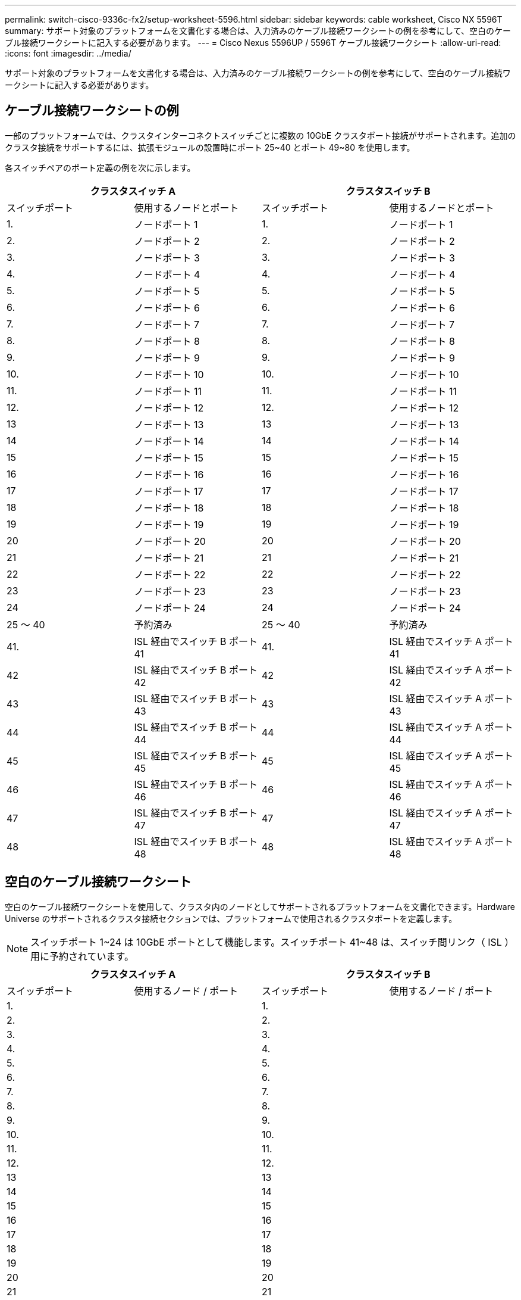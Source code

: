 ---
permalink: switch-cisco-9336c-fx2/setup-worksheet-5596.html 
sidebar: sidebar 
keywords: cable worksheet, Cisco NX 5596T 
summary: サポート対象のプラットフォームを文書化する場合は、入力済みのケーブル接続ワークシートの例を参考にして、空白のケーブル接続ワークシートに記入する必要があります。 
---
= Cisco Nexus 5596UP / 5596T ケーブル接続ワークシート
:allow-uri-read: 
:icons: font
:imagesdir: ../media/


[role="lead"]
サポート対象のプラットフォームを文書化する場合は、入力済みのケーブル接続ワークシートの例を参考にして、空白のケーブル接続ワークシートに記入する必要があります。



== ケーブル接続ワークシートの例

一部のプラットフォームでは、クラスタインターコネクトスイッチごとに複数の 10GbE クラスタポート接続がサポートされます。追加のクラスタ接続をサポートするには、拡張モジュールの設置時にポート 25~40 とポート 49~80 を使用します。

各スイッチペアのポート定義の例を次に示します。

[cols="1, 1, 1, 1"]
|===
2+| クラスタスイッチ A 2+| クラスタスイッチ B 


| スイッチポート | 使用するノードとポート | スイッチポート | 使用するノードとポート 


 a| 
1.
 a| 
ノードポート 1
 a| 
1.
 a| 
ノードポート 1



 a| 
2.
 a| 
ノードポート 2
 a| 
2.
 a| 
ノードポート 2



 a| 
3.
 a| 
ノードポート 3
 a| 
3.
 a| 
ノードポート 3



 a| 
4.
 a| 
ノードポート 4
 a| 
4.
 a| 
ノードポート 4



 a| 
5.
 a| 
ノードポート 5
 a| 
5.
 a| 
ノードポート 5



 a| 
6.
 a| 
ノードポート 6
 a| 
6.
 a| 
ノードポート 6



 a| 
7.
 a| 
ノードポート 7
 a| 
7.
 a| 
ノードポート 7



 a| 
8.
 a| 
ノードポート 8
 a| 
8.
 a| 
ノードポート 8



 a| 
9.
 a| 
ノードポート 9
 a| 
9.
 a| 
ノードポート 9



 a| 
10.
 a| 
ノードポート 10
 a| 
10.
 a| 
ノードポート 10



 a| 
11.
 a| 
ノードポート 11
 a| 
11.
 a| 
ノードポート 11



 a| 
12.
 a| 
ノードポート 12
 a| 
12.
 a| 
ノードポート 12



 a| 
13
 a| 
ノードポート 13
 a| 
13
 a| 
ノードポート 13



 a| 
14
 a| 
ノードポート 14
 a| 
14
 a| 
ノードポート 14



 a| 
15
 a| 
ノードポート 15
 a| 
15
 a| 
ノードポート 15



 a| 
16
 a| 
ノードポート 16
 a| 
16
 a| 
ノードポート 16



 a| 
17
 a| 
ノードポート 17
 a| 
17
 a| 
ノードポート 17



 a| 
18
 a| 
ノードポート 18
 a| 
18
 a| 
ノードポート 18



 a| 
19
 a| 
ノードポート 19
 a| 
19
 a| 
ノードポート 19



 a| 
20
 a| 
ノードポート 20
 a| 
20
 a| 
ノードポート 20



 a| 
21
 a| 
ノードポート 21
 a| 
21
 a| 
ノードポート 21



 a| 
22
 a| 
ノードポート 22
 a| 
22
 a| 
ノードポート 22



 a| 
23
 a| 
ノードポート 23
 a| 
23
 a| 
ノードポート 23



 a| 
24
 a| 
ノードポート 24
 a| 
24
 a| 
ノードポート 24



 a| 
25 ～ 40
 a| 
予約済み
 a| 
25 ～ 40
 a| 
予約済み



 a| 
41.
 a| 
ISL 経由でスイッチ B ポート 41
 a| 
41.
 a| 
ISL 経由でスイッチ A ポート 41



 a| 
42
 a| 
ISL 経由でスイッチ B ポート 42
 a| 
42
 a| 
ISL 経由でスイッチ A ポート 42



 a| 
43
 a| 
ISL 経由でスイッチ B ポート 43
 a| 
43
 a| 
ISL 経由でスイッチ A ポート 43



 a| 
44
 a| 
ISL 経由でスイッチ B ポート 44
 a| 
44
 a| 
ISL 経由でスイッチ A ポート 44



 a| 
45
 a| 
ISL 経由でスイッチ B ポート 45
 a| 
45
 a| 
ISL 経由でスイッチ A ポート 45



 a| 
46
 a| 
ISL 経由でスイッチ B ポート 46
 a| 
46
 a| 
ISL 経由でスイッチ A ポート 46



 a| 
47
 a| 
ISL 経由でスイッチ B ポート 47
 a| 
47
 a| 
ISL 経由でスイッチ A ポート 47



 a| 
48
 a| 
ISL 経由でスイッチ B ポート 48
 a| 
48
 a| 
ISL 経由でスイッチ A ポート 48

|===


== 空白のケーブル接続ワークシート

空白のケーブル接続ワークシートを使用して、クラスタ内のノードとしてサポートされるプラットフォームを文書化できます。Hardware Universe のサポートされるクラスタ接続セクションでは、プラットフォームで使用されるクラスタポートを定義します。


NOTE: スイッチポート 1~24 は 10GbE ポートとして機能します。スイッチポート 41~48 は、スイッチ間リンク（ ISL ）用に予約されています。

[cols="1, 1, 1, 1"]
|===
2+| クラスタスイッチ A 2+| クラスタスイッチ B 


| スイッチポート | 使用するノード / ポート | スイッチポート | 使用するノード / ポート 


 a| 
1.
 a| 
 a| 
1.
 a| 



 a| 
2.
 a| 
 a| 
2.
 a| 



 a| 
3.
 a| 
 a| 
3.
 a| 



 a| 
4.
 a| 
 a| 
4.
 a| 



 a| 
5.
 a| 
 a| 
5.
 a| 



 a| 
6.
 a| 
 a| 
6.
 a| 



 a| 
7.
 a| 
 a| 
7.
 a| 



 a| 
8.
 a| 
 a| 
8.
 a| 



 a| 
9.
 a| 
 a| 
9.
 a| 



 a| 
10.
 a| 
 a| 
10.
 a| 



 a| 
11.
 a| 
 a| 
11.
 a| 



 a| 
12.
 a| 
 a| 
12.
 a| 



 a| 
13
 a| 
 a| 
13
 a| 



 a| 
14
 a| 
 a| 
14
 a| 



 a| 
15
 a| 
 a| 
15
 a| 



 a| 
16
 a| 
 a| 
16
 a| 



 a| 
17
 a| 
 a| 
17
 a| 



 a| 
18
 a| 
 a| 
18
 a| 



 a| 
19
 a| 
 a| 
19
 a| 



 a| 
20
 a| 
 a| 
20
 a| 



 a| 
21
 a| 
 a| 
21
 a| 



 a| 
22
 a| 
 a| 
22
 a| 



 a| 
23
 a| 
 a| 
23
 a| 



 a| 
24
 a| 
 a| 
24
 a| 



 a| 
25 ～ 40
 a| 
予約済み
 a| 
25 ～ 40
 a| 
予約済み



 a| 
41.
 a| 
ISL 経由でスイッチ B ポート 41
 a| 
41.
 a| 
ISL 経由でスイッチ A ポート 41



 a| 
42
 a| 
ISL 経由でスイッチ B ポート 42
 a| 
42
 a| 
ISL 経由でスイッチ A ポート 42



 a| 
43
 a| 
ISL 経由でスイッチ B ポート 43
 a| 
43
 a| 
ISL 経由でスイッチ A ポート 43



 a| 
44
 a| 
ISL 経由でスイッチ B ポート 44
 a| 
44
 a| 
ISL 経由でスイッチ A ポート 44



 a| 
45
 a| 
ISL 経由でスイッチ B ポート 45
 a| 
45
 a| 
ISL 経由でスイッチ A ポート 45



 a| 
46
 a| 
ISL 経由でスイッチ B ポート 46
 a| 
46
 a| 
ISL 経由でスイッチ A ポート 46



 a| 
47
 a| 
ISL 経由でスイッチ B ポート 47
 a| 
47
 a| 
ISL 経由でスイッチ A ポート 47



 a| 
48
 a| 
ISL 経由でスイッチ B ポート 48
 a| 
48
 a| 
ISL 経由でスイッチ A ポート 48

|===